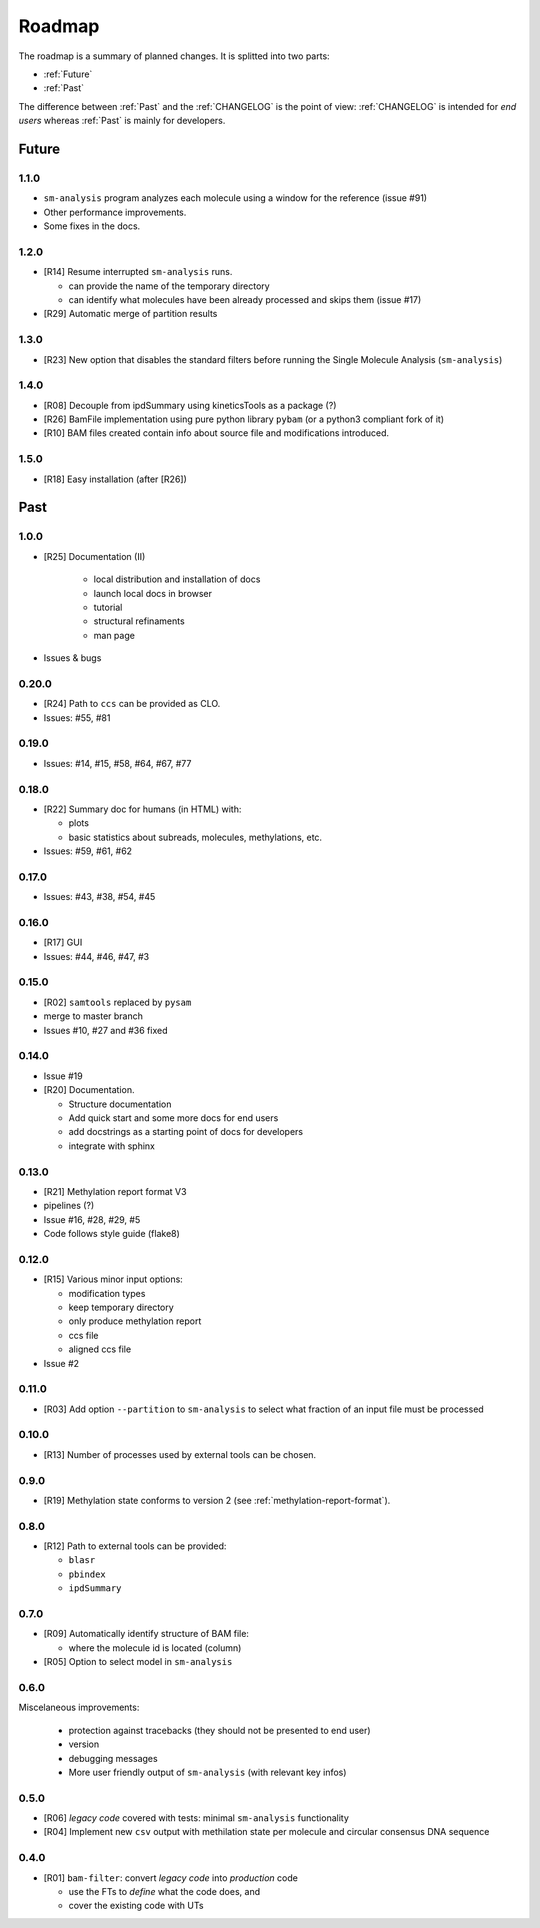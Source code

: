 *******
Roadmap
*******

The roadmap is a summary of planned changes. It is splitted into two parts:

* :ref:`Future`
* :ref:`Past`

The difference between :ref:`Past` and the :ref:`CHANGELOG` is the point of view:
:ref:`CHANGELOG` is intended for *end users* whereas :ref:`Past` is mainly for
developers.


.. _Future:

Future
======

1.1.0
-----

* ``sm-analysis`` program analyzes each molecule using a window for the
  reference (issue #91)
* Other performance improvements.
* Some fixes in the docs.


1.2.0
------

* [R14] Resume interrupted ``sm-analysis`` runs.

  * can provide the name of the temporary directory
  * can identify what molecules have been already processed and skips
    them (issue #17)

* [R29] Automatic merge of partition results


1.3.0
-----

* [R23] New option that disables the standard filters before
  running the Single Molecule Analysis (``sm-analysis``)


1.4.0
-----

* [R08] Decouple from ipdSummary using kineticsTools as a package (?)
* [R26] BamFile implementation using pure python library ``pybam`` (or a
  python3 compliant fork of it)
* [R10] BAM files created contain info about source file and modifications
  introduced.


1.5.0
-----

* [R18] Easy installation (after [R26])


.. _Past:

Past
====

1.0.0
-----

* [R25] Documentation (II)

    * local distribution and installation of docs
    * launch local docs in browser
    * tutorial
    * structural refinaments
    * man page

* Issues & bugs


0.20.0
------

* [R24] Path to ``ccs`` can be provided as CLO.
* Issues: #55, #81


0.19.0
------

* Issues: #14, #15, #58, #64, #67, #77


0.18.0
------

* [R22] Summary doc for humans (in HTML) with:

  * plots
  * basic statistics about subreads, molecules, methylations, etc.

* Issues: #59, #61, #62


0.17.0
------

* Issues: #43, #38, #54, #45


0.16.0
------

* [R17] GUI
* Issues: #44, #46, #47, #3


0.15.0
------

* [R02] ``samtools`` replaced by ``pysam``
* merge to master branch
* Issues #10, #27 and #36 fixed


0.14.0
------

* Issue #19
* [R20] Documentation.

  * Structure documentation
  * Add quick start and some more docs for end users
  * add docstrings as a starting point of docs for developers
  * integrate with sphinx


0.13.0
------

* [R21] Methylation report format V3
* pipelines (?)
* Issue #16, #28, #29, #5
* Code follows style guide (flake8)


0.12.0
------

* [R15] Various minor input options:

  * modification types
  * keep temporary directory
  * only produce methylation report
  * ccs file
  * aligned ccs file

* Issue #2


0.11.0
------

* [R03] Add option ``--partition`` to ``sm-analysis`` to select what fraction of an input
  file must be processed


0.10.0
------

* [R13] Number of processes used by external tools can be chosen.


0.9.0
-----

* [R19] Methylation state conforms to version 2 (see
  :ref:`methylation-report-format`).


0.8.0
-----

* [R12] Path to external tools can be provided:

  * ``blasr``
  * ``pbindex``
  * ``ipdSummary``


0.7.0
-----

* [R09] Automatically identify structure of BAM file:

  * where the molecule id is located (column)

* [R05] Option to select model in ``sm-analysis``


0.6.0
-----

Miscelaneous improvements:

  * protection against tracebacks (they should not be presented to end user)
  * version
  * debugging messages
  * More user friendly output of ``sm-analysis`` (with relevant key infos)


0.5.0
-----

* [R06] *legacy code* covered with tests: minimal ``sm-analysis`` functionality
* [R04] Implement new ``csv`` output with methilation state per molecule and circular
  consensus DNA sequence


0.4.0
-----

* [R01] ``bam-filter``: convert *legacy code* into *production* code

  * use the FTs to *define* what the code does, and
  * cover the existing code with UTs

